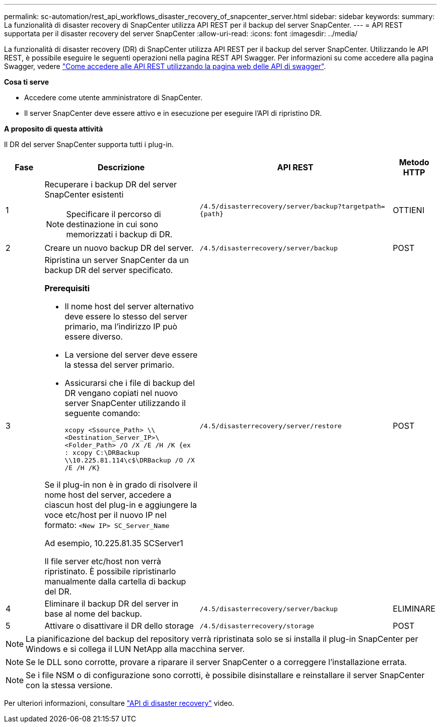 ---
permalink: sc-automation/rest_api_workflows_disaster_recovery_of_snapcenter_server.html 
sidebar: sidebar 
keywords:  
summary: La funzionalità di disaster recovery di SnapCenter utilizza API REST per il backup del server SnapCenter. 
---
= API REST supportata per il disaster recovery del server SnapCenter
:allow-uri-read: 
:icons: font
:imagesdir: ../media/


[role="lead"]
La funzionalità di disaster recovery (DR) di SnapCenter utilizza API REST per il backup del server SnapCenter. Utilizzando le API REST, è possibile eseguire le seguenti operazioni nella pagina REST API Swagger. Per informazioni su come accedere alla pagina Swagger, vedere link:https://docs.netapp.com/us-en/snapcenter/sc-automation/task_how%20to_access_rest_apis_using_the_swagger_api_web_page.html["Come accedere alle API REST utilizzando la pagina web delle API di swagger"].

*Cosa ti serve*

* Accedere come utente amministratore di SnapCenter.
* Il server SnapCenter deve essere attivo e in esecuzione per eseguire l'API di ripristino DR.


*A proposito di questa attività*

Il DR del server SnapCenter supporta tutti i plug-in.

[cols="10,40,50,10"]
|===
| Fase | Descrizione | API REST | Metodo HTTP 


 a| 
1
 a| 
Recuperare i backup DR del server SnapCenter esistenti


NOTE: Specificare il percorso di destinazione in cui sono memorizzati i backup di DR.
 a| 
`/4.5/disasterrecovery/server/backup?targetpath={path}`
 a| 
OTTIENI



 a| 
2
 a| 
Creare un nuovo backup DR del server.
 a| 
`/4.5/disasterrecovery/server/backup`
 a| 
POST



 a| 
3
 a| 
Ripristina un server SnapCenter da un backup DR del server specificato.

*Prerequisiti*

* Il nome host del server alternativo deve essere lo stesso del server primario, ma l'indirizzo IP può essere diverso.
* La versione del server deve essere la stessa del server primario.
* Assicurarsi che i file di backup del DR vengano copiati nel nuovo server SnapCenter utilizzando il seguente comando:
+
`xcopy <Ssource_Path> \\<Destination_Server_IP>\<Folder_Path> /O /X /E /H /K  {ex : xcopy C:\DRBackup \\10.225.81.114\c$\DRBackup /O /X /E /H /K}`



Se il plug-in non è in grado di risolvere il nome host del server, accedere a ciascun host del plug-in e aggiungere la voce etc/host per il nuovo IP nel formato:
`<New IP>	SC_Server_Name`

Ad esempio, 10.225.81.35 SCServer1

Il file server etc/host non verrà ripristinato. È possibile ripristinarlo manualmente dalla cartella di backup del DR.
 a| 
`/4.5/disasterrecovery/server/restore`
 a| 
POST



 a| 
4
 a| 
Eliminare il backup DR del server in base al nome del backup.
 a| 
``/4.5/disasterrecovery/server/backup``
 a| 
ELIMINARE



 a| 
5
 a| 
Attivare o disattivare il DR dello storage
 a| 
`/4.5/disasterrecovery/storage`
 a| 
POST

|===

NOTE: La pianificazione del backup del repository verrà ripristinata solo se si installa il plug-in SnapCenter per Windows e si collega il LUN NetApp alla macchina server.


NOTE: Se le DLL sono corrotte, provare a riparare il server SnapCenter o a correggere l'installazione errata.


NOTE: Se i file NSM o di configurazione sono corrotti, è possibile disinstallare e reinstallare il server SnapCenter con la stessa versione.

Per ulteriori informazioni, consultare https://www.youtube.com/watch?v=Nbr_wm9Cnd4&list=PLdXI3bZJEw7nofM6lN44eOe4aOSoryckg["API di disaster recovery"^] video.
